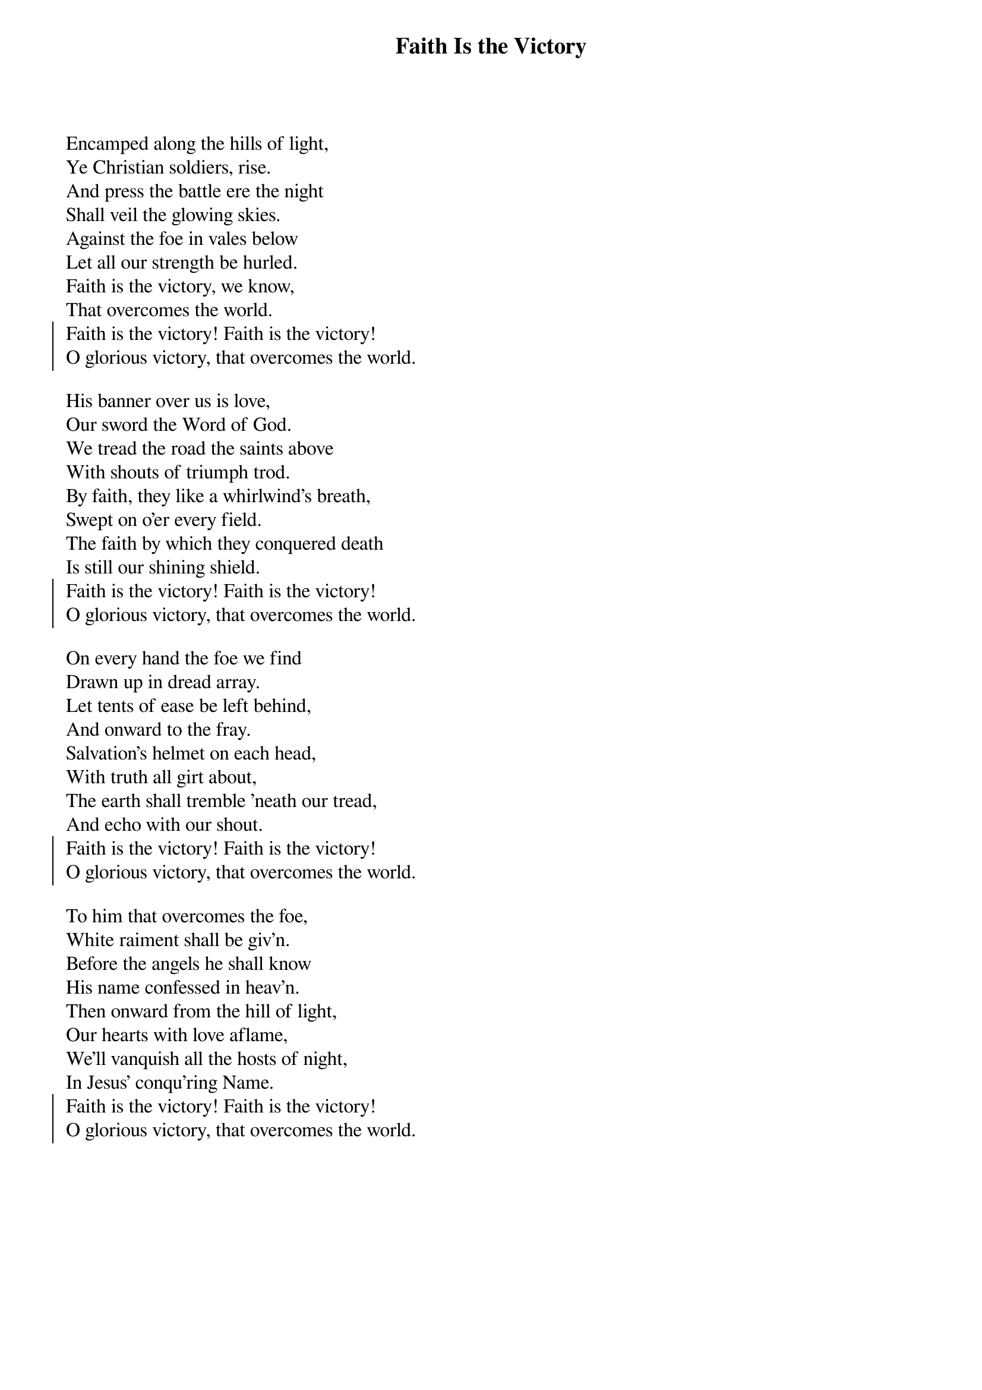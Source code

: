 {t:Faith Is the Victory}
Encamped along the hills of light,
Ye Christian soldiers, rise.
And press the battle ere the night
Shall veil the glowing skies.
Against the foe in vales below
Let all our strength be hurled.
Faith is the victory, we know,
That overcomes the world.
{soc}
Faith is the victory! Faith is the victory!
O glorious victory, that overcomes the world.
{eoc}

His banner over us is love,
Our sword the Word of God.
We tread the road the saints above
With shouts of triumph trod.
By faith, they like a whirlwind's breath,
Swept on o'er every field.
The faith by which they conquered death
Is still our shining shield.
{soc}
Faith is the victory! Faith is the victory!
O glorious victory, that overcomes the world.
{eoc}

On every hand the foe we find
Drawn up in dread array.
Let tents of ease be left behind,
And onward to the fray.
Salvation's helmet on each head,
With truth all girt about,
The earth shall tremble 'neath our tread,
And echo with our shout.
{soc}
Faith is the victory! Faith is the victory!
O glorious victory, that overcomes the world.
{eoc}

To him that overcomes the foe,
White raiment shall be giv'n.
Before the angels he shall know
His name confessed in heav'n.
Then onward from the hill of light,
Our hearts with love aflame,
We'll vanquish all the hosts of night,
In Jesus' conqu'ring Name.
{soc}
Faith is the victory! Faith is the victory!
O glorious victory, that overcomes the world.
{eoc}

{artist:Text: John H. Yates, 1891}
{artist:Tune: Ira D. Sankey}
